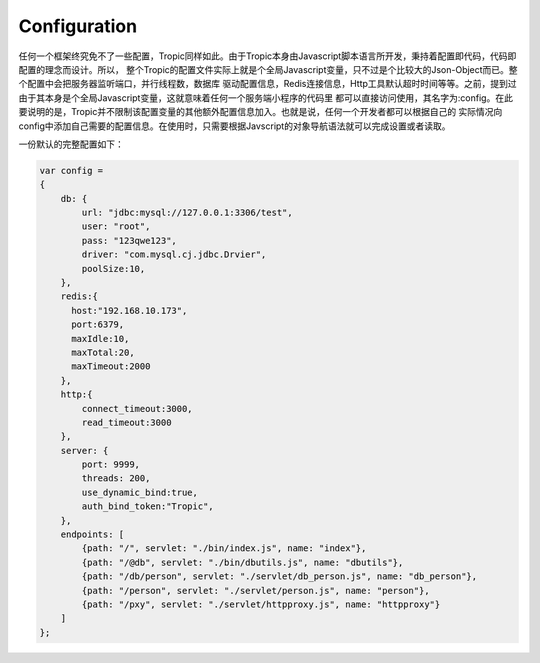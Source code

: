 =============
Configuration
=============

任何一个框架终究免不了一些配置，Tropic同样如此。由于Tropic本身由Javascript脚本语言所开发，秉持着配置即代码，代码即配置的理念而设计。所以，
整个Tropic的配置文件实际上就是个全局Javascript变量，只不过是个比较大的Json-Object而已。整个配置中会把服务器监听端口，并行线程数，数据库
驱动配置信息，Redis连接信息，Http工具默认超时时间等等。之前，提到过由于其本身是个全局Javascript变量，这就意味着任何一个服务端小程序的代码里
都可以直接访问使用，其名字为:config。在此要说明的是，Tropic并不限制该配置变量的其他额外配置信息加入。也就是说，任何一个开发者都可以根据自己的
实际情况向config中添加自己需要的配置信息。在使用时，只需要根据Javscript的对象导航语法就可以完成设置或者读取。

一份默认的完整配置如下：

.. code-block:: javascript

    var config =
    {
        db: {
            url: "jdbc:mysql://127.0.0.1:3306/test",
            user: "root",
            pass: "123qwe123",
            driver: "com.mysql.cj.jdbc.Drvier",
            poolSize:10,
        },
        redis:{
          host:"192.168.10.173",
          port:6379,
          maxIdle:10,
          maxTotal:20,
          maxTimeout:2000
        },
        http:{
            connect_timeout:3000,
            read_timeout:3000
        },
        server: {
            port: 9999,
            threads: 200,
            use_dynamic_bind:true,
            auth_bind_token:"Tropic",
        },
        endpoints: [
            {path: "/", servlet: "./bin/index.js", name: "index"},
            {path: "/@db", servlet: "./bin/dbutils.js", name: "dbutils"},
            {path: "/db/person", servlet: "./servlet/db_person.js", name: "db_person"},
            {path: "/person", servlet: "./servlet/person.js", name: "person"},
            {path: "/pxy", servlet: "./servlet/httpproxy.js", name: "httpproxy"}
        ]
    };



